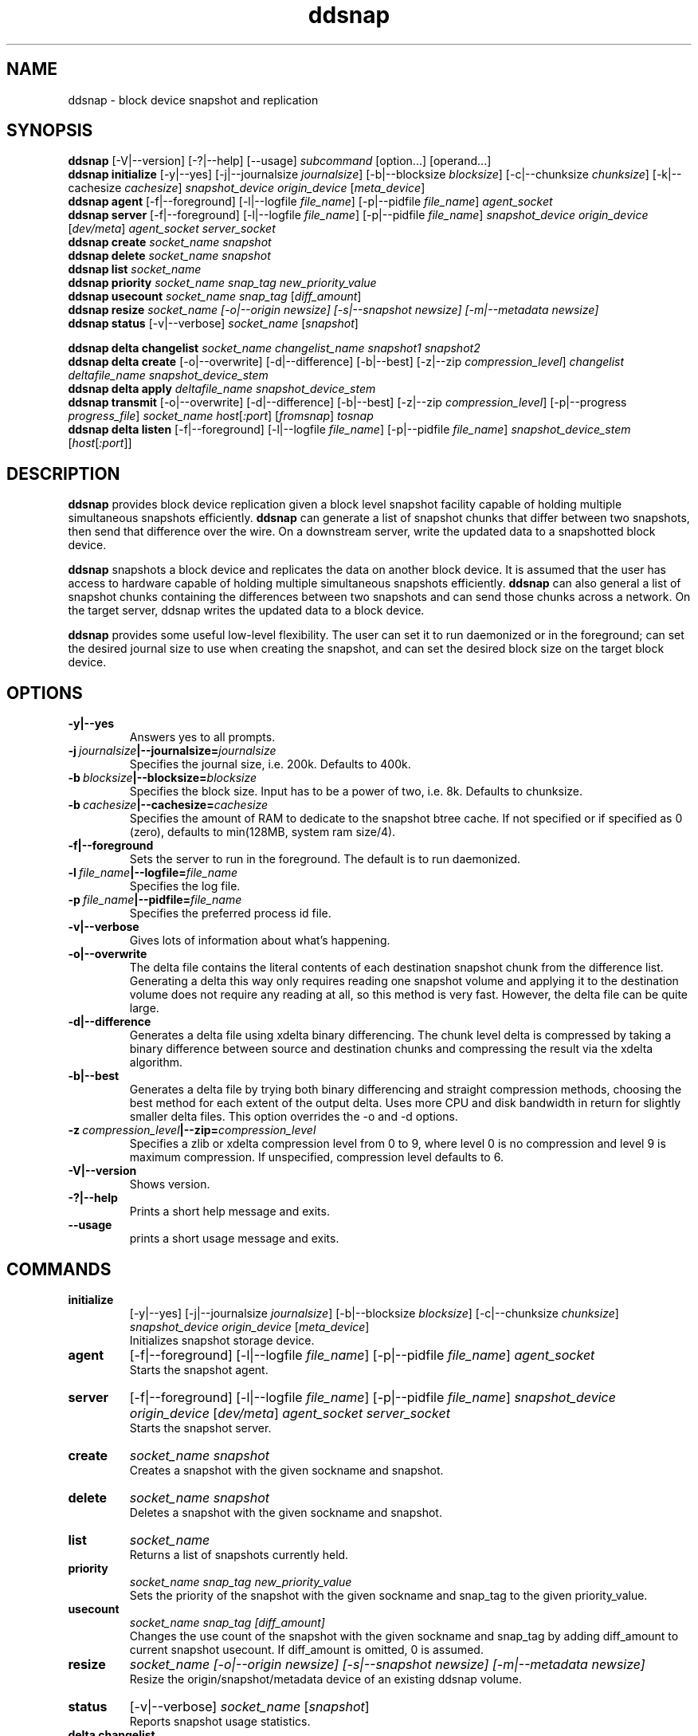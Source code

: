 .TH ddsnap 8 "Nov 30, 2007" "Linux"
.SH NAME
ddsnap \- block device snapshot and replication

\fB
.SH SYNOPSIS
.B ddsnap
[\-V|--version] [-?|--help] [--usage] \fIsubcommand\fP [option\.\.\.] [operand...]
.br
.B ddsnap initialize
[\-y|--yes] [-j|--journalsize \fIjournalsize\fP] [-b|--blocksize \fIblocksize\fP] [-c|--chunksize \fIchunksize\fP] [-k|--cachesize \fIcachesize\fP] \fIsnapshot_device\fP \fIorigin_device\fP [\fImeta_device\fP]
.br
.B ddsnap agent 
[\-f|--foreground] [-l|--logfile \fIfile_name\fP] [-p|--pidfile \fIfile_name\fP] \fIagent_socket\fP
.br
.B ddsnap server 
[\-f|--foreground] [-l|--logfile \fIfile_name\fP] [-p|--pidfile \fIfile_name\fP] \fIsnapshot_device\fP \fIorigin_device\fP [\fIdev/meta\fP] \fIagent_socket\fP \fIserver_socket\fP
.br
.B ddsnap create
.I socket_name snapshot
.br
.B ddsnap delete
.I socket_name snapshot
.br
.B ddsnap list
.I socket_name
.br
.B ddsnap priority
.I socket_name snap_tag new_priority_value
.br
.B ddsnap usecount
.I socket_name snap_tag \fP[\fIdiff_amount\fP]
.br
.B ddsnap resize
.I socket_name [-o|--origin \fInewsize\fP] [-s|--snapshot \fInewsize\fP] [-m|--metadata \fInewsize\fP]
.br
.B ddsnap status
[\-v|--verbose] \fIsocket_name\fP [\fIsnapshot\fP]
.br

.B ddsnap delta changelist
.I socket_name changelist_name snapshot1 snapshot2
.br
.B ddsnap delta create
[-o|--overwrite] [-d|--difference] [-b|--best] [-z|--zip \fIcompression_level\fP] 
.I changelist deltafile_name snapshot_device_stem
.br
.B ddsnap delta apply 
.I deltafile_name snapshot_device_stem
.br
.B ddsnap transmit
[-o|--overwrite] [-d|--difference] [-b|--best] [-z|--zip \fIcompression_level\fP] [-p|--progress \fIprogress_file\fP]
\fIsocket_name host\fP[\fI:port\fP] [\fIfromsnap\fP] \fItosnap
.br
.B ddsnap delta listen
[\-f|--foreground] [-l|--logfile \fIfile_name\fP] [-p|--pidfile \fIfile_name\fP] \fIsnapshot_device_stem\fP [\fIhost\fP[\fI:port\fP]]

.SH DESCRIPTION
\fBddsnap\fP provides block device replication given a block level snapshot facility capable of holding multiple simultaneous snapshots efficiently. \fBddsnap\fP can generate a list of snapshot chunks that differ between two snapshots, then send that difference over the wire. On a downstream server, write the updated data to a snapshotted block device.

\fBddsnap\fP snapshots a block device and replicates the data on another block device. It is assumed that the user has access to hardware capable of holding multiple simultaneous snapshots efficiently.
\fBddsnap\fP can also general a list of snapshot chunks containing the differences between two snapshots and can send those chunks across a network. On the target server, ddsnap writes the updated data to a block device.

\fBddsnap\fP provides some useful low\-level flexibility. The user can set it to run daemonized or in the foreground; can set the desired journal size to use when creating the snapshot, and can set the desired block size on the target block device.

.SH OPTIONS
.IP \fB\-y|--yes
.br
Answers yes to all prompts.
.IP \fB\-j\ \fIjournalsize\fB|--journalsize=\fIjournalsize
.br
Specifies the journal size, i.e. 200k. Defaults to 400k.
.IP \fB\-b\ \fIblocksize\fB|--blocksize=\fIblocksize
.br
Specifies the block size. Input has to be a power of two, i.e. 8k. Defaults to chunksize.
.IP \fB\-b\ \fIcachesize\fB|--cachesize=\fIcachesize
.br
Specifies the amount of RAM to dedicate to the snapshot btree cache.  If not specified or
if specified as 0 (zero), defaults to min(128MB, system ram size/4).
.IP \fB-f|--foreground
.br
Sets the server to run in the foreground. The default is to run daemonized.
.IP \fB\-l\ \fIfile_name\fB|--logfile=\fIfile_name
.br
Specifies the log file.
.IP \fB\-p\ \fIfile_name\fB|--pidfile=\fIfile_name
.br
Specifies the preferred process id file.
.IP \fB\-v|--verbose
.br
Gives lots of information about what's happening.
.IP \fB\-o|--overwrite
.br
The delta file contains the literal contents of each destination snapshot chunk from the difference list.  Generating a delta this way only requires reading one snapshot volume and applying it to the destination volume does not require any reading at all, so this method is very fast.  However, the delta file can be quite large.
.IP \fB\-d|--difference
.br
Generates a delta file using xdelta binary differencing. The chunk level delta is compressed by taking a binary difference between source and destination chunks and compressing the result via the xdelta algorithm.
.IP \fB\-b|--best
.br
Generates a delta file by trying both binary differencing and straight compression methods, choosing the best method for each extent of the output delta.  Uses more CPU and disk bandwidth in return for slightly smaller delta files.
This option overrides the \-o and \-d options.
.IP \fB\-z\ \fIcompression_level\fB|--zip=\fIcompression_level
.br
Specifies a zlib or xdelta compression level from 0 to 9, where level 0 is no compression and level 9 is maximum compression. If unspecified, compression level defaults to 6.
.IP \fB\-V|--version
.br
Shows version.
.IP \fB\-?|--help
.br
Prints a short help message and exits.
.IP \fB\--usage
.br
prints a short usage message and exits.

.SH COMMANDS
.IP \fBinitialize\fP 
[\-y|--yes] [-j|--journalsize \fIjournalsize\fP] [-b|--blocksize \fIblocksize\fP] [-c|--chunksize \fIchunksize\fP] 
.I snapshot_device origin_device 
[\fImeta_device\fP]
.br
Initializes snapshot storage device.
.IP \fBagent
[\-f|--foreground] [-l|--logfile \fIfile_name\fP] [-p|--pidfile \fIfile_name\fP] 
.I agent_socket
.br
Starts the snapshot agent.
.IP \fBserver
[\-f|--foreground] [-l|--logfile \fIfile_name\fP] [-p|--pidfile \fIfile_name\fP] 
.I snapshot_device origin_device 
[\fIdev/meta\fP] 
.I agent_socket server_socket
.br
Starts the snapshot server.
.IP \fBcreate
.I socket_name snapshot
.br
Creates a snapshot with the given sockname and snapshot.
.IP \fBdelete
.I socket_name snapshot
.br
Deletes a snapshot with the given sockname and snapshot.
.IP \fBlist
.I socket_name
.br
Returns a list of snapshots currently held.
.IP \fBpriority
.I socket_name snap_tag new_priority_value
.br
Sets the priority of the snapshot with the given sockname and snap_tag to the given priority_value.
.IP \fBusecount
.I socket_name snap_tag [diff_amount]
.br
Changes the use count of the snapshot with the given sockname and snap_tag by adding diff_amount to current snapshot usecount.  If diff_amount is omitted, 0 is assumed.
.IP \fBresize
.I socket_name [-o|--origin \fInewsize\fP] [-s|--snapshot \fInewsize\fP] [-m|--metadata \fInewsize\fP]
.br
Resize the origin/snapshot/metadata device of an existing ddsnap volume.
.IP \fBstatus
[\-v|--verbose] \fIsocket_name\fP [\fIsnapshot\fP]
.br
Reports snapshot usage statistics.
.IP \fBdelta\ \fBchangelist\fP
.I socket_name changelist_name snapshot1 snapshot2
.br
Creates a changelist from snapshot1 and snapshot2 with the given changelist_name.
.IP \fBdelta\ \fBcreate\fP 
[-o|--overwrite] [-d|--difference] [-b|--best] [-z|--zip \fIcompression_level\fP] 
.I changelist_name deltafile_name snapshot_device_stem
.br
Creates a deltafile from the given \fIchangelist\fP and snapshot device stem with the given deltafile_name. Defaults to optimal mode if no option was selected.
.IP \fBdelta\ \fBapply\fP
.I deltafile_name snapshot_device_stem
.br
Applies the deltafile to the given device.
.IP \fBtransmit\fP 
[-o|--overwrite] [-d|--difference] [-b|--best] [-z|--zip \fIcompression_level\fP] 
.I socket_name host\fP[\fI:port\fP] [\fIfromsnap\fP] \fItosnap
.br
Streams a delta from snapshot \fIfromsnap\fP to snapshot \fItosnap\fP to downstream server \fIhost\fP.  If \fIfromsnap\fP is omitted, the full volume, as it existed at \fItosnap\fP is sent. If \fIprogress_file\fP is specified, it is updated once a second with replication progress data.
.IP \fBdelta\ \fBlisten\fP 
[\-f|--foreground] [-l|--logfile \fIstring\fP] [-p|--pidfile \fIstring\fP] \fIsnapshot_device_stem\fP [\fIhost\fP[\fI:port\fP]]
.br
Listens for a deltafile arriving from upstream.

.SH EXAMPLES
# Initializing snapshot storage device
.TP
.B
sudo ./\fBddsnap initialize\fP \fI/dev/test\-snapstore\fP \fI/dev/test-origin\fP
.PP
# Start up the agent server
.TP
.B
sudo ./\fBddsnap agent\fP \fI/tmp/control\fP
.PP
# Start up the snapshot server
.TP
.B
sudo ./\fBddsnap server\fP \fI/dev/test\-snapstore\fP \fI/dev/test-origin\fP \fI/tmp/control\fP \fI/tmp/server\fP
.PP
# Creating a snapshot
.TP
.B
sudo ./\fBddsnap create\fP \fI/tmp/server\fP \fI0\fP
.PP
# Creating a changelist named \fIchangelist0\-1\fP given \fI/tmp/server\fP and two snapshots (\fI0\fP and \fI1\fP)
.TP
.B
sudo ./\fBddsnap delta changelist\fP \fI/tmp/server\fP \fIchangelist0\-1\fP \fI0\fP \fI1\fP
.PP
# Creating a deltafile named \fIdeltafile0\-1\fP based on \fIchangelist0-1\fP, \fI/dev/mapper/snapshot(0)\fP and \fI/dev/mapper/snapshot(1)\fP in \fIraw\fP mode
.TP
.B
sudo ./\fBddsnap delta create\fP \fI\-o\fP \fIchangelist0-1\fP \fIdeltafile0-1\fP \fI/dev/mapper/snapshot\fP
.PP
# Applying a deltafile name \fIdeltafile0\-1\fP to a device named \fI/dev/mapper/vol\fP
.TP
.B
sudo ./\fBddsnap delta apply\fP \fI/path/to/deltafile0\-1\fP \fI/dev/mapper/vol\fP
.SH TERMINOLOGY
.TP
\fBsnapshot\fP \- a virtually instant copy of a defined collection of data created at a particular instant in time.
.TP
\fBorigin volume\fP \- One of two block devices underlying a virtual snapshot device.  This volume is mapped one-to-one to a snapshot origin virtual device.  The virtual device could be removed and the underlying origin volume accessed directly, at the risk of losing the integrity of any snapshots sharing data with the origin.
.TP
\fBsnapshot store\fP \- The other block device underlying a virtual snapshot device.  This volume contains data chunks that were copied from the origin in order to preserve the integrity of snapshot data, or were written directly to the snapshot store via a snapshot virtual device.  It also contains all metadata required to keep track of which snapshot store chunks belong to which snapshots.
.TP
\fBchunk\fP \- a user-definable binary multiple of 4K block size.
.TP
\fBexception\fP \- a chunk of data in the snapshot store, belonging to one or more snapshots.
.SH SEE ALSO
\fBzumastor\fP(8), \fBddraid\fP(8), \fBdmsetup\fP(8)

zumastor project page: http://zumastor.org
.SH FUTURE ADDITIONS
In the future, we will go further in the direction of hiding the device names, by coming up with a proper library API for creating the virtual devices so we don't need the clumsy dmsetup command any more or the even more clumsy libdevmapper interface, or worse yet, the devmapper ioctl interface.  Our library interface might even offer the option of creating a virtual device with no name, it just gives the program a FD for a device that we set (somehow) to be a virtual origin or snapshot.  No device name ever appears on the filesystem.  I have some misgivings about this idea because we then invite the situation where we can have multiple virtual devices on the same host, referring to the same snapshot.  This ought to work for fine for our \fBddsnap\fP and ddraid devices because they are designed as cluster devices, but I dunno.  I'm still mulliing over the right thing to do there.  This is just to let everybody know that the deficiencies of the current scheme are known, they are being thought about, and for now the result is some visible warts.
.SH BUGS
Please report bugs at \fBhttp://code.google.com/p/zumastor\fP or mail them to \fBzumastor@googlegroups.com\fP.
.SH VERSION
This man page is current for version 0.5 of \fBddsnap\fP.
.SH AUTHORS
.TP
Man page written by Jane Chiu.  Original ddsnap snapshots coded by Daniel Phillips.  Remote replication originally coded by Jane Chiu and Robert Nelson.  Additional coding by Ross Combs.
.SH CREDITS
.TP
\fBddsnap\fP is distributed under the GNU public license, version 2.  See the file COPYING for details.
.TP
This program uses zlib compression library and popt library.  Many people sent patches, lent machines, gave advice and were generally helpful.
.SH THANKS
.TP
Thanks to Google, Red Hat and Sistina Software for supporting this work.  Special thanks to: Mike Todd, Joseph Dries and Matthew O'Keefe.
.TP
The home page of \fBddsnap\fP is \fBhttp://zumastor.org\fP.  This site may cover questions unanswered by this manual page.  Mailing lists for support and development are available at zumastor@googlegroups.com
